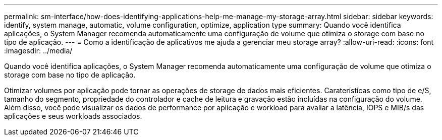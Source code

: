 ---
permalink: sm-interface/how-does-identifying-applications-help-me-manage-my-storage-array.html 
sidebar: sidebar 
keywords: identify, system manage, automatic, volume configuration, optimize, application type 
summary: Quando você identifica aplicações, o System Manager recomenda automaticamente uma configuração de volume que otimiza o storage com base no tipo de aplicação. 
---
= Como a identificação de aplicativos me ajuda a gerenciar meu storage array?
:allow-uri-read: 
:icons: font
:imagesdir: ../media/


[role="lead"]
Quando você identifica aplicações, o System Manager recomenda automaticamente uma configuração de volume que otimiza o storage com base no tipo de aplicação.

Otimizar volumes por aplicação pode tornar as operações de storage de dados mais eficientes. Caraterísticas como tipo de e/S, tamanho do segmento, propriedade do controlador e cache de leitura e gravação estão incluídas na configuração do volume. Além disso, você pode visualizar os dados de performance por aplicação e workload para avaliar a latência, IOPS e MIB/s das aplicações e seus workloads associados.

